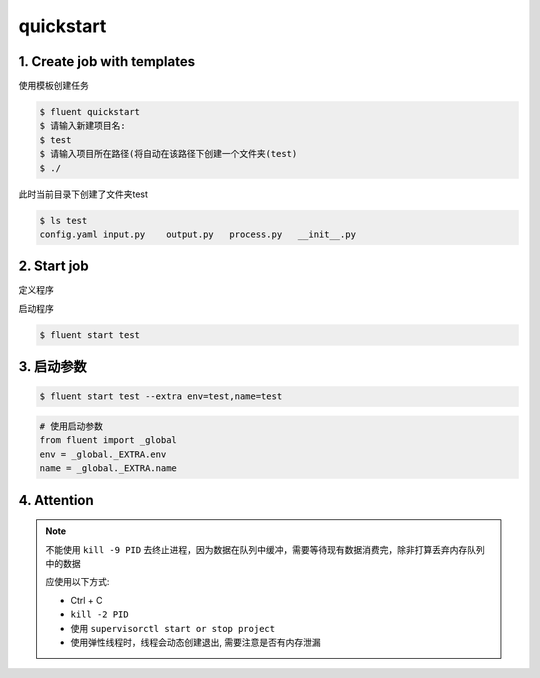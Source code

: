 .. _quickstart:

quickstart
===========


1. Create job with templates
-----------------------------

使用模板创建任务

.. code-block:: shell

    $ fluent quickstart
    $ 请输入新建项目名:
    $ test
    $ 请输入项目所在路径(将自动在该路径下创建一个文件夹(test)
    $ ./

此时当前目录下创建了文件夹test

.. code-block:: shell

    $ ls test
    config.yaml input.py    output.py   process.py   __init__.py


2. Start job
-------------

定义程序

.. code-block:: python
    :caption: ``inputer.py``

    from fluent.core import Inputer

    class UserInputer(Inputer):
        """用户定义handle_item"""

        def handle_item(self):
            """"""
            return 1


启动程序

.. code-block:: sh

    $ fluent start test


3. 启动参数
--------------
.. code-block:: sh

    $ fluent start test --extra env=test,name=test

.. code-block:: python

    # 使用启动参数
    from fluent import _global
    env = _global._EXTRA.env
    name = _global._EXTRA.name


4. Attention
--------------


.. note::

    不能使用 ``kill -9 PID`` 去终止进程，因为数据在队列中缓冲，需要等待现有数据消费完，除非打算丢弃内存队列中的数据

    应使用以下方式:

    * Ctrl + C
    * ``kill -2 PID``
    * 使用 ``supervisorctl start or stop project``
    * 使用弹性线程时，线程会动态创建退出, 需要注意是否有内存泄漏


